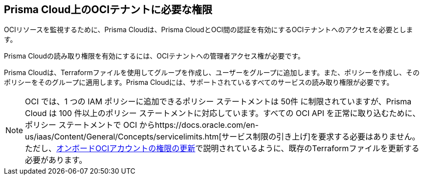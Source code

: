 == Prisma Cloud上のOCIテナントに必要な権限

OCIリソースを監視するために、Prisma Cloudは、Prisma CloudとOCI間の認証を有効にするOCIテナントへのアクセスを必要とします。

Prisma Cloudの読み取り権限を有効にするには、OCIテナントへの管理者アクセス権が必要です。

Prisma Cloudは、Terraformファイルを使用してグループを作成し、ユーザーをグループに追加します。また、ポリシーを作成し、そのポリシーをそのグループに適用します。Prisma Cloudには、サポートされているすべてのサービスの読み取り権限が必要です。

[NOTE]
====
OCI では、1 つの IAM ポリシーに追加できるポリシー ステートメントは 50件 に制限されていますが、Prisma Cloud は 100 件以上のポリシー ステートメントに対応しています。すべての OCI API を正常に取り込むために、ポリシー ステートメントで OCI からhttps://docs.oracle.com/en-us/iaas/Content/General/Concepts/servicelimits.htm[サービス制限の引き上げ]を要求する必要はありません。ただし、xref:../../connect-cloud-accounts/onboard-your-oci-account/update-oci-permissions.adoc[オンボードOCIアカウントの権限の更新]で説明されているように、既存のTerraformファイルを更新する必要があります。
====